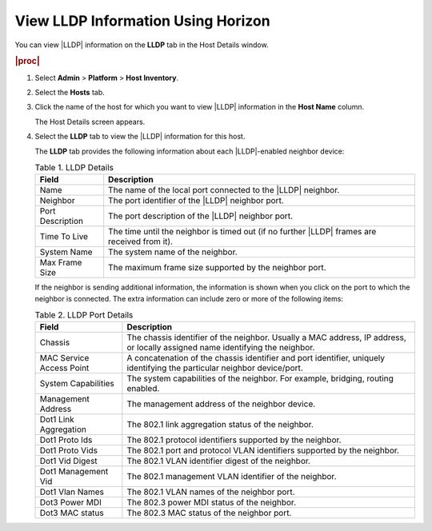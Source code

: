 
.. pyc1552675782952
.. _viewing-lldp-information-using-horizon:

===================================
View LLDP Information Using Horizon
===================================

You can view |LLDP| information on
the **LLDP** tab in the Host Details window.

.. rubric:: |proc|

#.  Select **Admin** \> **Platform** \> **Host Inventory**.

#.  Select the **Hosts** tab.

#.  Click the name of the host for which you want to view
    |LLDP| information in
    the **Host Name** column.

    The Host Details screen appears.

#.  Select the **LLDP** tab to view the
    |LLDP| information for this host.

    The **LLDP** tab provides the following information about each
    |LLDP|-enabled neighbor device:


    .. table:: Table 1. LLDP Details
        :widths: auto

        +------------------+------------------------------------------------------------------------------------------------+
        | Field            | Description                                                                                    |
        +==================+================================================================================================+
        | Name             | The name of the local port connected to the |LLDP| neighbor.                                   |
        +------------------+------------------------------------------------------------------------------------------------+
        | Neighbor         | The port identifier of the |LLDP| neighbor port.                                               |
        +------------------+------------------------------------------------------------------------------------------------+
        | Port Description | The port description of the |LLDP| neighbor port.                                              |
        +------------------+------------------------------------------------------------------------------------------------+
        | Time To Live     | The time until the neighbor is timed out \(if no further |LLDP| frames are received from it\). |
        +------------------+------------------------------------------------------------------------------------------------+
        | System Name      | The system name of the neighbor.                                                               |
        +------------------+------------------------------------------------------------------------------------------------+
        | Max Frame Size   | The maximum frame size supported by the neighbor port.                                         |
        +------------------+------------------------------------------------------------------------------------------------+

    If the neighbor is sending additional information, the information is
    shown when you click on the port to which the neighbor is connected. The
    extra information can include zero or more of the following items:

    .. table:: Table 2. LLDP Port Details
        :widths: auto

        +--------------------------+-------------------------------------------------------------------------------------------------------------------------------+
        | Field                    | Description                                                                                                                   |
        +==========================+===============================================================================================================================+
        | Chassis                  | The chassis identifier of the neighbor. Usually a MAC address, IP address, or locally assigned name identifying the neighbor. |
        +--------------------------+-------------------------------------------------------------------------------------------------------------------------------+
        | MAC Service Access Point | A concatenation of the chassis identifier and port identifier, uniquely identifying the particular neighbor device/port.      |
        +--------------------------+-------------------------------------------------------------------------------------------------------------------------------+
        | System Capabilities      | The system capabilities of the neighbor. For example, bridging, routing enabled.                                              |
        +--------------------------+-------------------------------------------------------------------------------------------------------------------------------+
        | Management Address       | The management address of the neighbor device.                                                                                |
        +--------------------------+-------------------------------------------------------------------------------------------------------------------------------+
        | Dot1 Link Aggregation    | The 802.1 link aggregation status of the neighbor.                                                                            |
        +--------------------------+-------------------------------------------------------------------------------------------------------------------------------+
        | Dot1 Proto Ids           | The 802.1 protocol identifiers supported by the neighbor.                                                                     |
        +--------------------------+-------------------------------------------------------------------------------------------------------------------------------+
        | Dot1 Proto Vids          | The 802.1 port and protocol VLAN identifiers supported by the neighbor.                                                       |
        +--------------------------+-------------------------------------------------------------------------------------------------------------------------------+
        | Dot1 Vid Digest          | The 802.1 VLAN identifier digest of the neighbor.                                                                             |
        +--------------------------+-------------------------------------------------------------------------------------------------------------------------------+
        | Dot1 Management Vid      | The 802.1 management VLAN identifier of the neighbor.                                                                         |
        +--------------------------+-------------------------------------------------------------------------------------------------------------------------------+
        | Dot1 Vlan Names          | The 802.1 VLAN names of the neighbor port.                                                                                    |
        +--------------------------+-------------------------------------------------------------------------------------------------------------------------------+
        | Dot3 Power MDI           | The 802.3 power MDI status of the neighbor.                                                                                   |
        +--------------------------+-------------------------------------------------------------------------------------------------------------------------------+
        | Dot3 MAC status          | The 802.3 MAC status of the neighbor port.                                                                                    |
        +--------------------------+-------------------------------------------------------------------------------------------------------------------------------+
